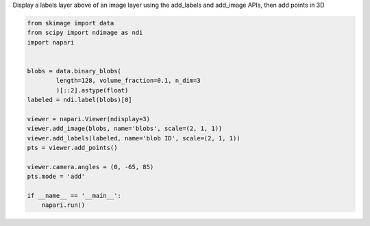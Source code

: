 
.. DO NOT EDIT.
.. THIS FILE WAS AUTOMATICALLY GENERATED BY SPHINX-GALLERY.
.. TO MAKE CHANGES, EDIT THE SOURCE PYTHON FILE:
.. "gallery/add-points-3d.py"
.. LINE NUMBERS ARE GIVEN BELOW.

.. only:: html

    .. note::
        :class: sphx-glr-download-link-note

        Click :ref:`here <sphx_glr_download_gallery_add-points-3d.py>`
        to download the full example code

.. rst-class:: sphx-glr-example-title

.. _sphx_glr_gallery_add-points-3d.py:


Display a labels layer above of an image layer using the add_labels and
add_image APIs, then add points in 3D

.. GENERATED FROM PYTHON SOURCE LINES 5-26



.. image-sg:: /gallery/images/sphx_glr_add-points-3d_001.png
   :alt: add points 3d
   :srcset: /gallery/images/sphx_glr_add-points-3d_001.png
   :class: sphx-glr-single-img





.. code-block:: default


    from skimage import data
    from scipy import ndimage as ndi
    import napari


    blobs = data.binary_blobs(
            length=128, volume_fraction=0.1, n_dim=3
            )[::2].astype(float)
    labeled = ndi.label(blobs)[0]

    viewer = napari.Viewer(ndisplay=3)
    viewer.add_image(blobs, name='blobs', scale=(2, 1, 1))
    viewer.add_labels(labeled, name='blob ID', scale=(2, 1, 1))
    pts = viewer.add_points()

    viewer.camera.angles = (0, -65, 85)
    pts.mode = 'add'

    if __name__ == '__main__':
        napari.run()


.. _sphx_glr_download_gallery_add-points-3d.py:

.. only:: html

  .. container:: sphx-glr-footer sphx-glr-footer-example


    .. container:: sphx-glr-download sphx-glr-download-python

      :download:`Download Python source code: add-points-3d.py <add-points-3d.py>`

    .. container:: sphx-glr-download sphx-glr-download-jupyter

      :download:`Download Jupyter notebook: add-points-3d.ipynb <add-points-3d.ipynb>`


.. only:: html

 .. rst-class:: sphx-glr-signature

    `Gallery generated by Sphinx-Gallery <https://sphinx-gallery.github.io>`_
